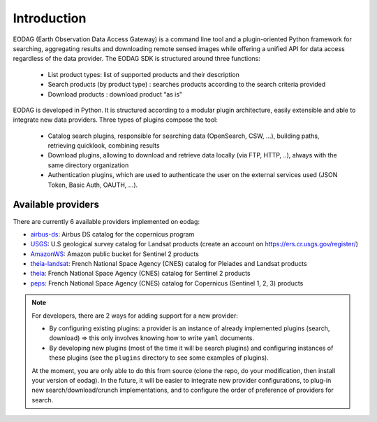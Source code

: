 .. _intro:

Introduction
============

EODAG (Earth Observation Data Access Gateway) is a command line tool and a plugin-oriented Python framework for searching,
aggregating results and downloading remote sensed images while offering a unified API for data access regardless of the
data provider. The EODAG SDK is structured around three functions:

    * List product types: list of supported products and their description

    * Search products (by product type) : searches products according to the search criteria provided

    * Download products : download product “as is"

EODAG is developed in Python. It is structured according to a modular plugin architecture, easily extensible and able to
integrate new data providers. Three types of plugins compose the tool:

    * Catalog search plugins, responsible for searching data (OpenSearch, CSW, ...), building paths, retrieving quicklook,
      combining results

    * Download plugins, allowing to download and retrieve data locally (via FTP, HTTP, ..), always with the same directory
      organization

    * Authentication plugins, which are used to authenticate the user on the external services used (JSON Token, Basic Auth, OAUTH, ...).

Available providers
-------------------

There are currently 6 available providers implemented on eodag:

* `airbus-ds <https://sobloo.eu/>`_: Airbus DS catalog for the copernicus program

* `USGS <https://earthexplorer.usgs.gov/>`_: U.S geological survey catalog for Landsat products (create an account on https://ers.cr.usgs.gov/register/)

* `AmazonWS <http://sentinel-pds.s3-website.eu-central-1.amazonaws.com/>`_: Amazon public bucket for Sentinel 2 products

* `theia-landsat <https://theia-landsat.cnes.fr/rocket/#/home>`_: French National Space Agency (CNES) catalog for Pleiades and Landsat products

* `theia <https://theia.cnes.fr/atdistrib/rocket/>`_: French National Space Agency (CNES) catalog for Sentinel 2 products

* `peps <https://peps.cnes.fr/rocket/#/home>`_: French National Space Agency (CNES) catalog for Copernicus (Sentinel 1, 2, 3) products

.. note::

    For developers, there are 2 ways for adding support for a new provider:

    * By configuring existing plugins: a provider is an instance of already implemented plugins (search, download) =>
      this only involves knowing how to write ``yaml`` documents.

    * By developing new plugins (most of the time it will be search plugins) and configuring instances of these plugins
      (see the ``plugins`` directory to see some examples of plugins).

    At the moment, you are only able to do this from source (clone the repo, do your modification, then install your version of eodag).
    In the future, it will be easier to integrate new provider configurations, to plug-in new search/download/crunch implementations,
    and to configure the order of preference of providers for search.